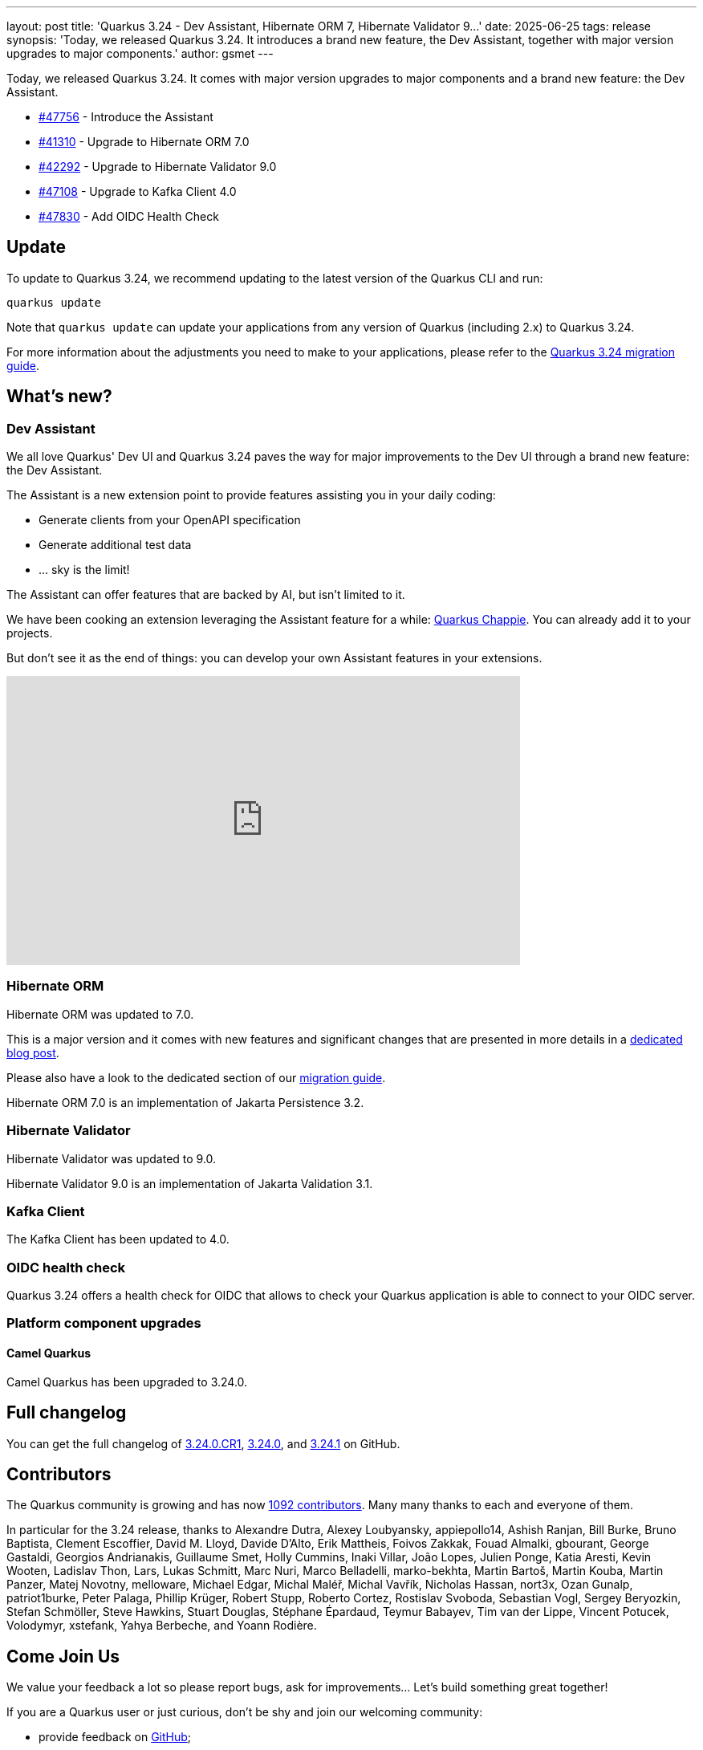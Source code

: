 ---
layout: post
title: 'Quarkus 3.24 - Dev Assistant, Hibernate ORM 7, Hibernate Validator 9...'
date: 2025-06-25
tags: release
synopsis: 'Today, we released Quarkus 3.24. It introduces a brand new feature, the Dev Assistant, together with major version upgrades to major components.'
author: gsmet
---

Today, we released Quarkus 3.24.
It comes with major version upgrades to major components and a brand new feature: the Dev Assistant.

* https://github.com/quarkusio/quarkus/pull/47756[#47756] - Introduce the Assistant
* https://github.com/quarkusio/quarkus/pull/41310[#41310] - Upgrade to Hibernate ORM 7.0
* https://github.com/quarkusio/quarkus/pull/42292[#42292] - Upgrade to Hibernate Validator 9.0
* https://github.com/quarkusio/quarkus/pull/47108[#47108] - Upgrade to Kafka Client 4.0
* https://github.com/quarkusio/quarkus/pull/47830[#47830] - Add OIDC Health Check

== Update

To update to Quarkus 3.24, we recommend updating to the latest version of the Quarkus CLI and run:

[source,bash]
----
quarkus update
----

Note that `quarkus update` can update your applications from any version of Quarkus (including 2.x) to Quarkus 3.24.

For more information about the adjustments you need to make to your applications, please refer to the https://github.com/quarkusio/quarkus/wiki/Migration-Guide-3.24[Quarkus 3.24 migration guide].

== What's new?

=== Dev Assistant

We all love Quarkus' Dev UI and Quarkus 3.24 paves the way for major improvements to the Dev UI through a brand new feature: the Dev Assistant.

The Assistant is a new extension point to provide features assisting you in your daily coding:

- Generate clients from your OpenAPI specification
- Generate additional test data
- ... sky is the limit!

The Assistant can offer features that are backed by AI, but isn't limited to it.

We have been cooking an extension leveraging the Assistant feature for a while: https://github.com/quarkiverse/quarkus-chappie[Quarkus Chappie].
You can already add it to your projects.

But don't see it as the end of things:
you can develop your own Assistant features in your extensions.

video::Q88NQp_Uul4[youtube,width=640, height=360]

=== Hibernate ORM

Hibernate ORM was updated to 7.0.

This is a major version and it comes with new features and significant changes that are presented in more details in a https://quarkus.io/blog/hibernate7-on-quarkus/[dedicated blog post].

Please also have a look to the dedicated section of our https://github.com/quarkusio/quarkus/wiki/Migration-Guide-3.24#jakarta-persistence-hibernate-orm[migration guide].

Hibernate ORM 7.0 is an implementation of Jakarta Persistence 3.2.

=== Hibernate Validator

Hibernate Validator was updated to 9.0.

Hibernate Validator 9.0 is an implementation of Jakarta Validation 3.1.

=== Kafka Client

The Kafka Client has been updated to 4.0.

=== OIDC health check

Quarkus 3.24 offers a health check for OIDC that allows to check your Quarkus application is able to connect to your OIDC server.

=== Platform component upgrades

==== Camel Quarkus

Camel Quarkus has been upgraded to 3.24.0.

== Full changelog

You can get the full changelog of https://github.com/quarkusio/quarkus/releases/tag/3.24.0.CR1[3.24.0.CR1], https://github.com/quarkusio/quarkus/releases/tag/3.24.0[3.24.0], and https://github.com/quarkusio/quarkus/releases/tag/3.24.1[3.24.1] on GitHub.

== Contributors

The Quarkus community is growing and has now https://github.com/quarkusio/quarkus/graphs/contributors[1092 contributors].
Many many thanks to each and everyone of them.

In particular for the 3.24 release, thanks to Alexandre Dutra, Alexey Loubyansky, appiepollo14, Ashish Ranjan, Bill Burke, Bruno Baptista, Clement Escoffier, David M. Lloyd, Davide D'Alto, Erik Mattheis, Foivos Zakkak, Fouad Almalki, gbourant, George Gastaldi, Georgios Andrianakis, Guillaume Smet, Holly Cummins, Inaki Villar, João Lopes, Julien Ponge, Katia Aresti, Kevin Wooten, Ladislav Thon, Lars, Lukas Schmitt, Marc Nuri, Marco Belladelli, marko-bekhta, Martin Bartoš, Martin Kouba, Martin Panzer, Matej Novotny, melloware, Michael Edgar, Michal Maléř, Michal Vavřík, Nicholas Hassan, nort3x, Ozan Gunalp, patriot1burke, Peter Palaga, Phillip Krüger, Robert Stupp, Roberto Cortez, Rostislav Svoboda, Sebastian Vogl, Sergey Beryozkin, Stefan Schmöller, Steve Hawkins, Stuart Douglas, Stéphane Épardaud, Teymur Babayev, Tim van der Lippe, Vincent Potucek, Volodymyr, xstefank, Yahya Berbeche, and Yoann Rodière.

== Come Join Us

We value your feedback a lot so please report bugs, ask for improvements... Let's build something great together!

If you are a Quarkus user or just curious, don't be shy and join our welcoming community:

 * provide feedback on https://github.com/quarkusio/quarkus/issues[GitHub];
 * craft some code and https://github.com/quarkusio/quarkus/pulls[push a PR];
 * discuss with us on https://quarkusio.zulipchat.com/[Zulip] and on the https://groups.google.com/d/forum/quarkus-dev[mailing list];
 * ask your questions on https://stackoverflow.com/questions/tagged/quarkus[Stack Overflow].
